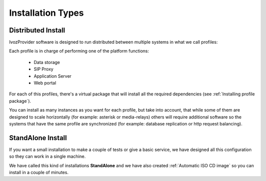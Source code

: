 ##################
Installation Types
##################

.. _distributed install:

*******************
Distributed Install
*******************

IvozProvider software is designed to run distributed between multiple systems
in what we call profiles:

Each profile is in charge of performing one of the platform functions:

    * Data storage
    * SIP Proxy
    * Application Server
    * Web portal

For each of this profiles, there's a virtual package that will install all the
required dependencies (see :ref:`Installing profile package`).

You can install as many instances as you want for each profile, but take into
account, that while some of them are designed to scale horizontally (for
example: asterisk or media-relays) others will require additional software so the
systems that have the same profile are synchronized (for example: database
replication or http request balancing).

.. _standalone install:

******************
StandAlone Install
******************

If you want a small installation to make a couple of tests or give a basic
service, we have designed all this configuration so they can work in a single
machine.

We have called this kind of installations **StandAlone** and we have also
created :ref:`Automatic ISO CD image` so you can install in a couple of minutes.
